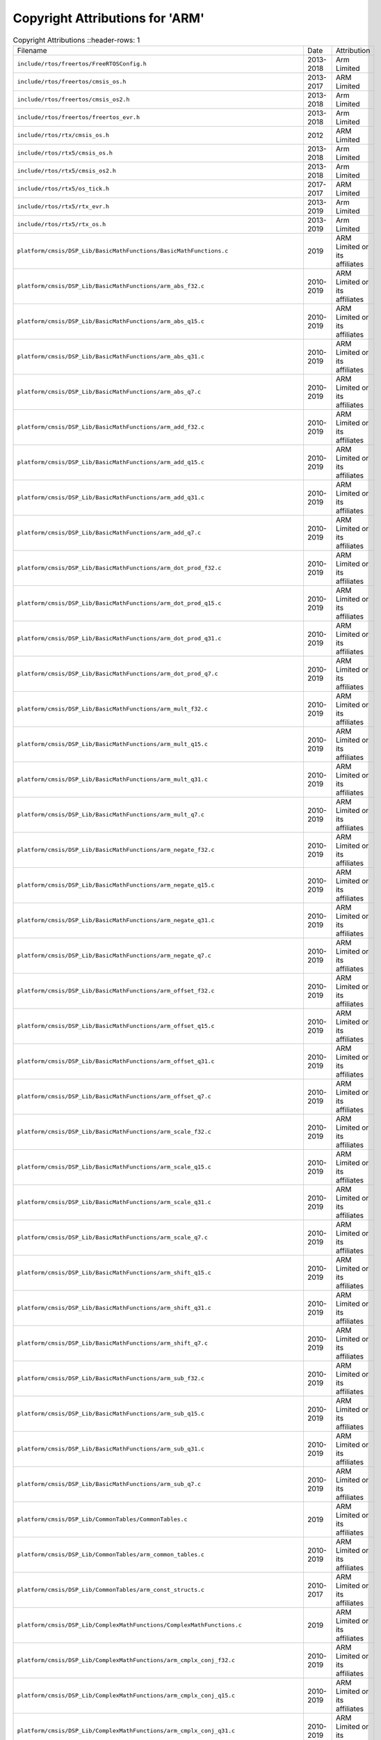 =================================
 Copyright Attributions for 'ARM'
=================================

.. list-table:: Copyright Attributions
   ::header-rows: 1

   * - Filename
     - Date
     - Attribution

   * - ``include/rtos/freertos/FreeRTOSConfig.h``
     - 2013-2018
     - Arm Limited

   * - ``include/rtos/freertos/cmsis_os.h``
     - 2013-2017
     - ARM Limited

   * - ``include/rtos/freertos/cmsis_os2.h``
     - 2013-2018
     - Arm Limited

   * - ``include/rtos/freertos/freertos_evr.h``
     - 2013-2018
     - Arm Limited

   * - ``include/rtos/rtx/cmsis_os.h``
     - 2012
     - ARM Limited

   * - ``include/rtos/rtx5/cmsis_os.h``
     - 2013-2018
     - Arm Limited

   * - ``include/rtos/rtx5/cmsis_os2.h``
     - 2013-2018
     - Arm Limited

   * - ``include/rtos/rtx5/os_tick.h``
     - 2017-2017
     - ARM Limited

   * - ``include/rtos/rtx5/rtx_evr.h``
     - 2013-2019
     - Arm Limited

   * - ``include/rtos/rtx5/rtx_os.h``
     - 2013-2019
     - Arm Limited

   * - ``platform/cmsis/DSP_Lib/BasicMathFunctions/BasicMathFunctions.c``
     - 2019
     - ARM Limited or its affiliates

   * - ``platform/cmsis/DSP_Lib/BasicMathFunctions/arm_abs_f32.c``
     - 2010-2019
     - ARM Limited or its affiliates

   * - ``platform/cmsis/DSP_Lib/BasicMathFunctions/arm_abs_q15.c``
     - 2010-2019
     - ARM Limited or its affiliates

   * - ``platform/cmsis/DSP_Lib/BasicMathFunctions/arm_abs_q31.c``
     - 2010-2019
     - ARM Limited or its affiliates

   * - ``platform/cmsis/DSP_Lib/BasicMathFunctions/arm_abs_q7.c``
     - 2010-2019
     - ARM Limited or its affiliates

   * - ``platform/cmsis/DSP_Lib/BasicMathFunctions/arm_add_f32.c``
     - 2010-2019
     - ARM Limited or its affiliates

   * - ``platform/cmsis/DSP_Lib/BasicMathFunctions/arm_add_q15.c``
     - 2010-2019
     - ARM Limited or its affiliates

   * - ``platform/cmsis/DSP_Lib/BasicMathFunctions/arm_add_q31.c``
     - 2010-2019
     - ARM Limited or its affiliates

   * - ``platform/cmsis/DSP_Lib/BasicMathFunctions/arm_add_q7.c``
     - 2010-2019
     - ARM Limited or its affiliates

   * - ``platform/cmsis/DSP_Lib/BasicMathFunctions/arm_dot_prod_f32.c``
     - 2010-2019
     - ARM Limited or its affiliates

   * - ``platform/cmsis/DSP_Lib/BasicMathFunctions/arm_dot_prod_q15.c``
     - 2010-2019
     - ARM Limited or its affiliates

   * - ``platform/cmsis/DSP_Lib/BasicMathFunctions/arm_dot_prod_q31.c``
     - 2010-2019
     - ARM Limited or its affiliates

   * - ``platform/cmsis/DSP_Lib/BasicMathFunctions/arm_dot_prod_q7.c``
     - 2010-2019
     - ARM Limited or its affiliates

   * - ``platform/cmsis/DSP_Lib/BasicMathFunctions/arm_mult_f32.c``
     - 2010-2019
     - ARM Limited or its affiliates

   * - ``platform/cmsis/DSP_Lib/BasicMathFunctions/arm_mult_q15.c``
     - 2010-2019
     - ARM Limited or its affiliates

   * - ``platform/cmsis/DSP_Lib/BasicMathFunctions/arm_mult_q31.c``
     - 2010-2019
     - ARM Limited or its affiliates

   * - ``platform/cmsis/DSP_Lib/BasicMathFunctions/arm_mult_q7.c``
     - 2010-2019
     - ARM Limited or its affiliates

   * - ``platform/cmsis/DSP_Lib/BasicMathFunctions/arm_negate_f32.c``
     - 2010-2019
     - ARM Limited or its affiliates

   * - ``platform/cmsis/DSP_Lib/BasicMathFunctions/arm_negate_q15.c``
     - 2010-2019
     - ARM Limited or its affiliates

   * - ``platform/cmsis/DSP_Lib/BasicMathFunctions/arm_negate_q31.c``
     - 2010-2019
     - ARM Limited or its affiliates

   * - ``platform/cmsis/DSP_Lib/BasicMathFunctions/arm_negate_q7.c``
     - 2010-2019
     - ARM Limited or its affiliates

   * - ``platform/cmsis/DSP_Lib/BasicMathFunctions/arm_offset_f32.c``
     - 2010-2019
     - ARM Limited or its affiliates

   * - ``platform/cmsis/DSP_Lib/BasicMathFunctions/arm_offset_q15.c``
     - 2010-2019
     - ARM Limited or its affiliates

   * - ``platform/cmsis/DSP_Lib/BasicMathFunctions/arm_offset_q31.c``
     - 2010-2019
     - ARM Limited or its affiliates

   * - ``platform/cmsis/DSP_Lib/BasicMathFunctions/arm_offset_q7.c``
     - 2010-2019
     - ARM Limited or its affiliates

   * - ``platform/cmsis/DSP_Lib/BasicMathFunctions/arm_scale_f32.c``
     - 2010-2019
     - ARM Limited or its affiliates

   * - ``platform/cmsis/DSP_Lib/BasicMathFunctions/arm_scale_q15.c``
     - 2010-2019
     - ARM Limited or its affiliates

   * - ``platform/cmsis/DSP_Lib/BasicMathFunctions/arm_scale_q31.c``
     - 2010-2019
     - ARM Limited or its affiliates

   * - ``platform/cmsis/DSP_Lib/BasicMathFunctions/arm_scale_q7.c``
     - 2010-2019
     - ARM Limited or its affiliates

   * - ``platform/cmsis/DSP_Lib/BasicMathFunctions/arm_shift_q15.c``
     - 2010-2019
     - ARM Limited or its affiliates

   * - ``platform/cmsis/DSP_Lib/BasicMathFunctions/arm_shift_q31.c``
     - 2010-2019
     - ARM Limited or its affiliates

   * - ``platform/cmsis/DSP_Lib/BasicMathFunctions/arm_shift_q7.c``
     - 2010-2019
     - ARM Limited or its affiliates

   * - ``platform/cmsis/DSP_Lib/BasicMathFunctions/arm_sub_f32.c``
     - 2010-2019
     - ARM Limited or its affiliates

   * - ``platform/cmsis/DSP_Lib/BasicMathFunctions/arm_sub_q15.c``
     - 2010-2019
     - ARM Limited or its affiliates

   * - ``platform/cmsis/DSP_Lib/BasicMathFunctions/arm_sub_q31.c``
     - 2010-2019
     - ARM Limited or its affiliates

   * - ``platform/cmsis/DSP_Lib/BasicMathFunctions/arm_sub_q7.c``
     - 2010-2019
     - ARM Limited or its affiliates

   * - ``platform/cmsis/DSP_Lib/CommonTables/CommonTables.c``
     - 2019
     - ARM Limited or its affiliates

   * - ``platform/cmsis/DSP_Lib/CommonTables/arm_common_tables.c``
     - 2010-2019
     - ARM Limited or its affiliates

   * - ``platform/cmsis/DSP_Lib/CommonTables/arm_const_structs.c``
     - 2010-2017
     - ARM Limited or its affiliates

   * - ``platform/cmsis/DSP_Lib/ComplexMathFunctions/ComplexMathFunctions.c``
     - 2019
     - ARM Limited or its affiliates

   * - ``platform/cmsis/DSP_Lib/ComplexMathFunctions/arm_cmplx_conj_f32.c``
     - 2010-2019
     - ARM Limited or its affiliates

   * - ``platform/cmsis/DSP_Lib/ComplexMathFunctions/arm_cmplx_conj_q15.c``
     - 2010-2019
     - ARM Limited or its affiliates

   * - ``platform/cmsis/DSP_Lib/ComplexMathFunctions/arm_cmplx_conj_q31.c``
     - 2010-2019
     - ARM Limited or its affiliates

   * - ``platform/cmsis/DSP_Lib/ComplexMathFunctions/arm_cmplx_dot_prod_f32.c``
     - 2010-2019
     - ARM Limited or its affiliates

   * - ``platform/cmsis/DSP_Lib/ComplexMathFunctions/arm_cmplx_dot_prod_q15.c``
     - 2010-2019
     - ARM Limited or its affiliates

   * - ``platform/cmsis/DSP_Lib/ComplexMathFunctions/arm_cmplx_dot_prod_q31.c``
     - 2010-2019
     - ARM Limited or its affiliates

   * - ``platform/cmsis/DSP_Lib/ComplexMathFunctions/arm_cmplx_mag_f32.c``
     - 2010-2019
     - ARM Limited or its affiliates

   * - ``platform/cmsis/DSP_Lib/ComplexMathFunctions/arm_cmplx_mag_q15.c``
     - 2010-2019
     - ARM Limited or its affiliates

   * - ``platform/cmsis/DSP_Lib/ComplexMathFunctions/arm_cmplx_mag_q31.c``
     - 2010-2019
     - ARM Limited or its affiliates

   * - ``platform/cmsis/DSP_Lib/ComplexMathFunctions/arm_cmplx_mag_squared_f32.c``
     - 2010-2019
     - ARM Limited or its affiliates

   * - ``platform/cmsis/DSP_Lib/ComplexMathFunctions/arm_cmplx_mag_squared_q15.c``
     - 2010-2019
     - ARM Limited or its affiliates

   * - ``platform/cmsis/DSP_Lib/ComplexMathFunctions/arm_cmplx_mag_squared_q31.c``
     - 2010-2019
     - ARM Limited or its affiliates

   * - ``platform/cmsis/DSP_Lib/ComplexMathFunctions/arm_cmplx_mult_cmplx_f32.c``
     - 2010-2019
     - ARM Limited or its affiliates

   * - ``platform/cmsis/DSP_Lib/ComplexMathFunctions/arm_cmplx_mult_cmplx_q15.c``
     - 2010-2019
     - ARM Limited or its affiliates

   * - ``platform/cmsis/DSP_Lib/ComplexMathFunctions/arm_cmplx_mult_cmplx_q31.c``
     - 2010-2019
     - ARM Limited or its affiliates

   * - ``platform/cmsis/DSP_Lib/ComplexMathFunctions/arm_cmplx_mult_real_f32.c``
     - 2010-2019
     - ARM Limited or its affiliates

   * - ``platform/cmsis/DSP_Lib/ComplexMathFunctions/arm_cmplx_mult_real_q15.c``
     - 2010-2019
     - ARM Limited or its affiliates

   * - ``platform/cmsis/DSP_Lib/ComplexMathFunctions/arm_cmplx_mult_real_q31.c``
     - 2010-2019
     - ARM Limited or its affiliates

   * - ``platform/cmsis/DSP_Lib/ControllerFunctions/ControllerFunctions.c``
     - 2019
     - ARM Limited or its affiliates

   * - ``platform/cmsis/DSP_Lib/ControllerFunctions/arm_pid_init_f32.c``
     - 2010-2019
     - ARM Limited or its affiliates

   * - ``platform/cmsis/DSP_Lib/ControllerFunctions/arm_pid_init_q15.c``
     - 2010-2019
     - ARM Limited or its affiliates

   * - ``platform/cmsis/DSP_Lib/ControllerFunctions/arm_pid_init_q31.c``
     - 2010-2019
     - ARM Limited or its affiliates

   * - ``platform/cmsis/DSP_Lib/ControllerFunctions/arm_pid_reset_f32.c``
     - 2010-2019
     - ARM Limited or its affiliates

   * - ``platform/cmsis/DSP_Lib/ControllerFunctions/arm_pid_reset_q15.c``
     - 2010-2019
     - ARM Limited or its affiliates

   * - ``platform/cmsis/DSP_Lib/ControllerFunctions/arm_pid_reset_q31.c``
     - 2010-2019
     - ARM Limited or its affiliates

   * - ``platform/cmsis/DSP_Lib/ControllerFunctions/arm_sin_cos_f32.c``
     - 2010-2019
     - ARM Limited or its affiliates

   * - ``platform/cmsis/DSP_Lib/ControllerFunctions/arm_sin_cos_q31.c``
     - 2010-2019
     - ARM Limited or its affiliates

   * - ``platform/cmsis/DSP_Lib/FastMathFunctions/FastMathFunctions.c``
     - 2019
     - ARM Limited or its affiliates

   * - ``platform/cmsis/DSP_Lib/FastMathFunctions/arm_cos_f32.c``
     - 2010-2019
     - ARM Limited or its affiliates

   * - ``platform/cmsis/DSP_Lib/FastMathFunctions/arm_cos_q15.c``
     - 2010-2019
     - ARM Limited or its affiliates

   * - ``platform/cmsis/DSP_Lib/FastMathFunctions/arm_cos_q31.c``
     - 2010-2019
     - ARM Limited or its affiliates

   * - ``platform/cmsis/DSP_Lib/FastMathFunctions/arm_sin_f32.c``
     - 2010-2019
     - ARM Limited or its affiliates

   * - ``platform/cmsis/DSP_Lib/FastMathFunctions/arm_sin_q15.c``
     - 2010-2019
     - ARM Limited or its affiliates

   * - ``platform/cmsis/DSP_Lib/FastMathFunctions/arm_sin_q31.c``
     - 2010-2019
     - ARM Limited or its affiliates

   * - ``platform/cmsis/DSP_Lib/FastMathFunctions/arm_sqrt_q15.c``
     - 2010-2019
     - ARM Limited or its affiliates

   * - ``platform/cmsis/DSP_Lib/FastMathFunctions/arm_sqrt_q31.c``
     - 2010-2019
     - ARM Limited or its affiliates

   * - ``platform/cmsis/DSP_Lib/FilteringFunctions/FilteringFunctions.c``
     - 2019
     - ARM Limited or its affiliates

   * - ``platform/cmsis/DSP_Lib/FilteringFunctions/arm_biquad_cascade_df1_32x64_init_q31.c``
     - 2010-2019
     - ARM Limited or its affiliates

   * - ``platform/cmsis/DSP_Lib/FilteringFunctions/arm_biquad_cascade_df1_32x64_q31.c``
     - 2010-2019
     - ARM Limited or its affiliates

   * - ``platform/cmsis/DSP_Lib/FilteringFunctions/arm_biquad_cascade_df1_f32.c``
     - 2010-2019
     - ARM Limited or its affiliates

   * - ``platform/cmsis/DSP_Lib/FilteringFunctions/arm_biquad_cascade_df1_fast_q15.c``
     - 2010-2019
     - ARM Limited or its affiliates

   * - ``platform/cmsis/DSP_Lib/FilteringFunctions/arm_biquad_cascade_df1_fast_q31.c``
     - 2010-2019
     - ARM Limited or its affiliates

   * - ``platform/cmsis/DSP_Lib/FilteringFunctions/arm_biquad_cascade_df1_init_f32.c``
     - 2010-2019
     - ARM Limited or its affiliates

   * - ``platform/cmsis/DSP_Lib/FilteringFunctions/arm_biquad_cascade_df1_init_q15.c``
     - 2010-2019
     - ARM Limited or its affiliates

   * - ``platform/cmsis/DSP_Lib/FilteringFunctions/arm_biquad_cascade_df1_init_q31.c``
     - 2010-2019
     - ARM Limited or its affiliates

   * - ``platform/cmsis/DSP_Lib/FilteringFunctions/arm_biquad_cascade_df1_q15.c``
     - 2010-2019
     - ARM Limited or its affiliates

   * - ``platform/cmsis/DSP_Lib/FilteringFunctions/arm_biquad_cascade_df1_q31.c``
     - 2010-2019
     - ARM Limited or its affiliates

   * - ``platform/cmsis/DSP_Lib/FilteringFunctions/arm_biquad_cascade_df2T_f32.c``
     - 2010-2019
     - ARM Limited or its affiliates

   * - ``platform/cmsis/DSP_Lib/FilteringFunctions/arm_biquad_cascade_df2T_f64.c``
     - 2010-2019
     - ARM Limited or its affiliates

   * - ``platform/cmsis/DSP_Lib/FilteringFunctions/arm_biquad_cascade_df2T_init_f32.c``
     - 2010-2019
     - ARM Limited or its affiliates

   * - ``platform/cmsis/DSP_Lib/FilteringFunctions/arm_biquad_cascade_df2T_init_f64.c``
     - 2010-2019
     - ARM Limited or its affiliates

   * - ``platform/cmsis/DSP_Lib/FilteringFunctions/arm_biquad_cascade_stereo_df2T_f32.c``
     - 2010-2019
     - ARM Limited or its affiliates

   * - ``platform/cmsis/DSP_Lib/FilteringFunctions/arm_biquad_cascade_stereo_df2T_init_f32.c``
     - 2010-2019
     - ARM Limited or its affiliates

   * - ``platform/cmsis/DSP_Lib/FilteringFunctions/arm_conv_f32.c``
     - 2010-2019
     - ARM Limited or its affiliates

   * - ``platform/cmsis/DSP_Lib/FilteringFunctions/arm_conv_fast_opt_q15.c``
     - 2010-2019
     - ARM Limited or its affiliates

   * - ``platform/cmsis/DSP_Lib/FilteringFunctions/arm_conv_fast_q15.c``
     - 2010-2019
     - ARM Limited or its affiliates

   * - ``platform/cmsis/DSP_Lib/FilteringFunctions/arm_conv_fast_q31.c``
     - 2010-2019
     - ARM Limited or its affiliates

   * - ``platform/cmsis/DSP_Lib/FilteringFunctions/arm_conv_opt_q15.c``
     - 2010-2019
     - ARM Limited or its affiliates

   * - ``platform/cmsis/DSP_Lib/FilteringFunctions/arm_conv_opt_q7.c``
     - 2010-2019
     - ARM Limited or its affiliates

   * - ``platform/cmsis/DSP_Lib/FilteringFunctions/arm_conv_partial_f32.c``
     - 2010-2019
     - ARM Limited or its affiliates

   * - ``platform/cmsis/DSP_Lib/FilteringFunctions/arm_conv_partial_fast_opt_q15.c``
     - 2010-2019
     - ARM Limited or its affiliates

   * - ``platform/cmsis/DSP_Lib/FilteringFunctions/arm_conv_partial_fast_q15.c``
     - 2010-2019
     - ARM Limited or its affiliates

   * - ``platform/cmsis/DSP_Lib/FilteringFunctions/arm_conv_partial_fast_q31.c``
     - 2010-2019
     - ARM Limited or its affiliates

   * - ``platform/cmsis/DSP_Lib/FilteringFunctions/arm_conv_partial_opt_q15.c``
     - 2010-2019
     - ARM Limited or its affiliates

   * - ``platform/cmsis/DSP_Lib/FilteringFunctions/arm_conv_partial_opt_q7.c``
     - 2010-2019
     - ARM Limited or its affiliates

   * - ``platform/cmsis/DSP_Lib/FilteringFunctions/arm_conv_partial_q15.c``
     - 2010-2019
     - ARM Limited or its affiliates

   * - ``platform/cmsis/DSP_Lib/FilteringFunctions/arm_conv_partial_q31.c``
     - 2010-2019
     - ARM Limited or its affiliates

   * - ``platform/cmsis/DSP_Lib/FilteringFunctions/arm_conv_partial_q7.c``
     - 2010-2019
     - ARM Limited or its affiliates

   * - ``platform/cmsis/DSP_Lib/FilteringFunctions/arm_conv_q15.c``
     - 2010-2019
     - ARM Limited or its affiliates

   * - ``platform/cmsis/DSP_Lib/FilteringFunctions/arm_conv_q31.c``
     - 2010-2019
     - ARM Limited or its affiliates

   * - ``platform/cmsis/DSP_Lib/FilteringFunctions/arm_conv_q7.c``
     - 2010-2019
     - ARM Limited or its affiliates

   * - ``platform/cmsis/DSP_Lib/FilteringFunctions/arm_correlate_f32.c``
     - 2010-2019
     - ARM Limited or its affiliates

   * - ``platform/cmsis/DSP_Lib/FilteringFunctions/arm_correlate_fast_opt_q15.c``
     - 2010-2019
     - ARM Limited or its affiliates

   * - ``platform/cmsis/DSP_Lib/FilteringFunctions/arm_correlate_fast_q15.c``
     - 2010-2019
     - ARM Limited or its affiliates

   * - ``platform/cmsis/DSP_Lib/FilteringFunctions/arm_correlate_fast_q31.c``
     - 2010-2019
     - ARM Limited or its affiliates

   * - ``platform/cmsis/DSP_Lib/FilteringFunctions/arm_correlate_opt_q15.c``
     - 2010-2019
     - ARM Limited or its affiliates

   * - ``platform/cmsis/DSP_Lib/FilteringFunctions/arm_correlate_opt_q7.c``
     - 2010-2019
     - ARM Limited or its affiliates

   * - ``platform/cmsis/DSP_Lib/FilteringFunctions/arm_correlate_q15.c``
     - 2010-2019
     - ARM Limited or its affiliates

   * - ``platform/cmsis/DSP_Lib/FilteringFunctions/arm_correlate_q31.c``
     - 2010-2019
     - ARM Limited or its affiliates

   * - ``platform/cmsis/DSP_Lib/FilteringFunctions/arm_correlate_q7.c``
     - 2010-2019
     - ARM Limited or its affiliates

   * - ``platform/cmsis/DSP_Lib/FilteringFunctions/arm_fir_decimate_f32.c``
     - 2010-2019
     - ARM Limited or its affiliates

   * - ``platform/cmsis/DSP_Lib/FilteringFunctions/arm_fir_decimate_fast_q15.c``
     - 2010-2019
     - ARM Limited or its affiliates

   * - ``platform/cmsis/DSP_Lib/FilteringFunctions/arm_fir_decimate_fast_q31.c``
     - 2010-2019
     - ARM Limited or its affiliates

   * - ``platform/cmsis/DSP_Lib/FilteringFunctions/arm_fir_decimate_init_f32.c``
     - 2010-2019
     - ARM Limited or its affiliates

   * - ``platform/cmsis/DSP_Lib/FilteringFunctions/arm_fir_decimate_init_q15.c``
     - 2010-2019
     - ARM Limited or its affiliates

   * - ``platform/cmsis/DSP_Lib/FilteringFunctions/arm_fir_decimate_init_q31.c``
     - 2010-2019
     - ARM Limited or its affiliates

   * - ``platform/cmsis/DSP_Lib/FilteringFunctions/arm_fir_decimate_q15.c``
     - 2010-2019
     - ARM Limited or its affiliates

   * - ``platform/cmsis/DSP_Lib/FilteringFunctions/arm_fir_decimate_q31.c``
     - 2010-2019
     - ARM Limited or its affiliates

   * - ``platform/cmsis/DSP_Lib/FilteringFunctions/arm_fir_f32.c``
     - 2010-2019
     - ARM Limited or its affiliates

   * - ``platform/cmsis/DSP_Lib/FilteringFunctions/arm_fir_fast_q15.c``
     - 2010-2019
     - ARM Limited or its affiliates

   * - ``platform/cmsis/DSP_Lib/FilteringFunctions/arm_fir_fast_q31.c``
     - 2010-2019
     - ARM Limited or its affiliates

   * - ``platform/cmsis/DSP_Lib/FilteringFunctions/arm_fir_init_f32.c``
     - 2010-2019
     - ARM Limited or its affiliates

   * - ``platform/cmsis/DSP_Lib/FilteringFunctions/arm_fir_init_q15.c``
     - 2010-2019
     - ARM Limited or its affiliates

   * - ``platform/cmsis/DSP_Lib/FilteringFunctions/arm_fir_init_q31.c``
     - 2010-2019
     - ARM Limited or its affiliates

   * - ``platform/cmsis/DSP_Lib/FilteringFunctions/arm_fir_init_q7.c``
     - 2010-2019
     - ARM Limited or its affiliates

   * - ``platform/cmsis/DSP_Lib/FilteringFunctions/arm_fir_interpolate_f32.c``
     - 2010-2019
     - ARM Limited or its affiliates

   * - ``platform/cmsis/DSP_Lib/FilteringFunctions/arm_fir_interpolate_init_f32.c``
     - 2010-2019
     - ARM Limited or its affiliates

   * - ``platform/cmsis/DSP_Lib/FilteringFunctions/arm_fir_interpolate_init_q15.c``
     - 2010-2019
     - ARM Limited or its affiliates

   * - ``platform/cmsis/DSP_Lib/FilteringFunctions/arm_fir_interpolate_init_q31.c``
     - 2010-2019
     - ARM Limited or its affiliates

   * - ``platform/cmsis/DSP_Lib/FilteringFunctions/arm_fir_interpolate_q15.c``
     - 2010-2019
     - ARM Limited or its affiliates

   * - ``platform/cmsis/DSP_Lib/FilteringFunctions/arm_fir_interpolate_q31.c``
     - 2010-2019
     - ARM Limited or its affiliates

   * - ``platform/cmsis/DSP_Lib/FilteringFunctions/arm_fir_lattice_f32.c``
     - 2010-2019
     - ARM Limited or its affiliates

   * - ``platform/cmsis/DSP_Lib/FilteringFunctions/arm_fir_lattice_init_f32.c``
     - 2010-2019
     - ARM Limited or its affiliates

   * - ``platform/cmsis/DSP_Lib/FilteringFunctions/arm_fir_lattice_init_q15.c``
     - 2010-2019
     - ARM Limited or its affiliates

   * - ``platform/cmsis/DSP_Lib/FilteringFunctions/arm_fir_lattice_init_q31.c``
     - 2010-2019
     - ARM Limited or its affiliates

   * - ``platform/cmsis/DSP_Lib/FilteringFunctions/arm_fir_lattice_q15.c``
     - 2010-2019
     - ARM Limited or its affiliates

   * - ``platform/cmsis/DSP_Lib/FilteringFunctions/arm_fir_lattice_q31.c``
     - 2010-2019
     - ARM Limited or its affiliates

   * - ``platform/cmsis/DSP_Lib/FilteringFunctions/arm_fir_q15.c``
     - 2010-2019
     - ARM Limited or its affiliates

   * - ``platform/cmsis/DSP_Lib/FilteringFunctions/arm_fir_q31.c``
     - 2010-2019
     - ARM Limited or its affiliates

   * - ``platform/cmsis/DSP_Lib/FilteringFunctions/arm_fir_q7.c``
     - 2010-2019
     - ARM Limited or its affiliates

   * - ``platform/cmsis/DSP_Lib/FilteringFunctions/arm_fir_sparse_f32.c``
     - 2010-2019
     - ARM Limited or its affiliates

   * - ``platform/cmsis/DSP_Lib/FilteringFunctions/arm_fir_sparse_init_f32.c``
     - 2010-2019
     - ARM Limited or its affiliates

   * - ``platform/cmsis/DSP_Lib/FilteringFunctions/arm_fir_sparse_init_q15.c``
     - 2010-2019
     - ARM Limited or its affiliates

   * - ``platform/cmsis/DSP_Lib/FilteringFunctions/arm_fir_sparse_init_q31.c``
     - 2010-2019
     - ARM Limited or its affiliates

   * - ``platform/cmsis/DSP_Lib/FilteringFunctions/arm_fir_sparse_init_q7.c``
     - 2010-2019
     - ARM Limited or its affiliates

   * - ``platform/cmsis/DSP_Lib/FilteringFunctions/arm_fir_sparse_q15.c``
     - 2010-2019
     - ARM Limited or its affiliates

   * - ``platform/cmsis/DSP_Lib/FilteringFunctions/arm_fir_sparse_q31.c``
     - 2010-2019
     - ARM Limited or its affiliates

   * - ``platform/cmsis/DSP_Lib/FilteringFunctions/arm_fir_sparse_q7.c``
     - 2010-2019
     - ARM Limited or its affiliates

   * - ``platform/cmsis/DSP_Lib/FilteringFunctions/arm_iir_lattice_f32.c``
     - 2010-2019
     - ARM Limited or its affiliates

   * - ``platform/cmsis/DSP_Lib/FilteringFunctions/arm_iir_lattice_init_f32.c``
     - 2010-2019
     - ARM Limited or its affiliates

   * - ``platform/cmsis/DSP_Lib/FilteringFunctions/arm_iir_lattice_init_q15.c``
     - 2010-2019
     - ARM Limited or its affiliates

   * - ``platform/cmsis/DSP_Lib/FilteringFunctions/arm_iir_lattice_init_q31.c``
     - 2010-2019
     - ARM Limited or its affiliates

   * - ``platform/cmsis/DSP_Lib/FilteringFunctions/arm_iir_lattice_q15.c``
     - 2010-2019
     - ARM Limited or its affiliates

   * - ``platform/cmsis/DSP_Lib/FilteringFunctions/arm_iir_lattice_q31.c``
     - 2010-2019
     - ARM Limited or its affiliates

   * - ``platform/cmsis/DSP_Lib/FilteringFunctions/arm_lms_f32.c``
     - 2010-2019
     - ARM Limited or its affiliates

   * - ``platform/cmsis/DSP_Lib/FilteringFunctions/arm_lms_init_f32.c``
     - 2010-2019
     - ARM Limited or its affiliates

   * - ``platform/cmsis/DSP_Lib/FilteringFunctions/arm_lms_init_q15.c``
     - 2010-2019
     - ARM Limited or its affiliates

   * - ``platform/cmsis/DSP_Lib/FilteringFunctions/arm_lms_init_q31.c``
     - 2010-2019
     - ARM Limited or its affiliates

   * - ``platform/cmsis/DSP_Lib/FilteringFunctions/arm_lms_norm_f32.c``
     - 2010-2019
     - ARM Limited or its affiliates

   * - ``platform/cmsis/DSP_Lib/FilteringFunctions/arm_lms_norm_init_f32.c``
     - 2010-2019
     - ARM Limited or its affiliates

   * - ``platform/cmsis/DSP_Lib/FilteringFunctions/arm_lms_norm_init_q15.c``
     - 2010-2019
     - ARM Limited or its affiliates

   * - ``platform/cmsis/DSP_Lib/FilteringFunctions/arm_lms_norm_init_q31.c``
     - 2010-2019
     - ARM Limited or its affiliates

   * - ``platform/cmsis/DSP_Lib/FilteringFunctions/arm_lms_norm_q15.c``
     - 2010-2019
     - ARM Limited or its affiliates

   * - ``platform/cmsis/DSP_Lib/FilteringFunctions/arm_lms_norm_q31.c``
     - 2010-2019
     - ARM Limited or its affiliates

   * - ``platform/cmsis/DSP_Lib/FilteringFunctions/arm_lms_q15.c``
     - 2010-2019
     - ARM Limited or its affiliates

   * - ``platform/cmsis/DSP_Lib/FilteringFunctions/arm_lms_q31.c``
     - 2010-2019
     - ARM Limited or its affiliates

   * - ``platform/cmsis/DSP_Lib/MatrixFunctions/MatrixFunctions.c``
     - 2019
     - ARM Limited or its affiliates

   * - ``platform/cmsis/DSP_Lib/MatrixFunctions/arm_mat_add_f32.c``
     - 2010-2019
     - ARM Limited or its affiliates

   * - ``platform/cmsis/DSP_Lib/MatrixFunctions/arm_mat_add_q15.c``
     - 2010-2019
     - ARM Limited or its affiliates

   * - ``platform/cmsis/DSP_Lib/MatrixFunctions/arm_mat_add_q31.c``
     - 2010-2019
     - ARM Limited or its affiliates

   * - ``platform/cmsis/DSP_Lib/MatrixFunctions/arm_mat_cmplx_mult_f32.c``
     - 2010-2019
     - ARM Limited or its affiliates

   * - ``platform/cmsis/DSP_Lib/MatrixFunctions/arm_mat_cmplx_mult_q15.c``
     - 2010-2019
     - ARM Limited or its affiliates

   * - ``platform/cmsis/DSP_Lib/MatrixFunctions/arm_mat_cmplx_mult_q31.c``
     - 2010-2019
     - ARM Limited or its affiliates

   * - ``platform/cmsis/DSP_Lib/MatrixFunctions/arm_mat_init_f32.c``
     - 2010-2019
     - ARM Limited or its affiliates

   * - ``platform/cmsis/DSP_Lib/MatrixFunctions/arm_mat_init_q15.c``
     - 2010-2019
     - ARM Limited or its affiliates

   * - ``platform/cmsis/DSP_Lib/MatrixFunctions/arm_mat_init_q31.c``
     - 2010-2019
     - ARM Limited or its affiliates

   * - ``platform/cmsis/DSP_Lib/MatrixFunctions/arm_mat_inverse_f32.c``
     - 2010-2019
     - ARM Limited or its affiliates

   * - ``platform/cmsis/DSP_Lib/MatrixFunctions/arm_mat_inverse_f64.c``
     - 2010-2019
     - ARM Limited or its affiliates

   * - ``platform/cmsis/DSP_Lib/MatrixFunctions/arm_mat_mult_f32.c``
     - 2010-2019
     - ARM Limited or its affiliates

   * - ``platform/cmsis/DSP_Lib/MatrixFunctions/arm_mat_mult_fast_q15.c``
     - 2010-2019
     - ARM Limited or its affiliates

   * - ``platform/cmsis/DSP_Lib/MatrixFunctions/arm_mat_mult_fast_q31.c``
     - 2010-2019
     - ARM Limited or its affiliates

   * - ``platform/cmsis/DSP_Lib/MatrixFunctions/arm_mat_mult_q15.c``
     - 2010-2019
     - ARM Limited or its affiliates

   * - ``platform/cmsis/DSP_Lib/MatrixFunctions/arm_mat_mult_q31.c``
     - 2010-2019
     - ARM Limited or its affiliates

   * - ``platform/cmsis/DSP_Lib/MatrixFunctions/arm_mat_scale_f32.c``
     - 2010-2019
     - ARM Limited or its affiliates

   * - ``platform/cmsis/DSP_Lib/MatrixFunctions/arm_mat_scale_q15.c``
     - 2010-2019
     - ARM Limited or its affiliates

   * - ``platform/cmsis/DSP_Lib/MatrixFunctions/arm_mat_scale_q31.c``
     - 2010-2019
     - ARM Limited or its affiliates

   * - ``platform/cmsis/DSP_Lib/MatrixFunctions/arm_mat_sub_f32.c``
     - 2010-2019
     - ARM Limited or its affiliates

   * - ``platform/cmsis/DSP_Lib/MatrixFunctions/arm_mat_sub_q15.c``
     - 2010-2019
     - ARM Limited or its affiliates

   * - ``platform/cmsis/DSP_Lib/MatrixFunctions/arm_mat_sub_q31.c``
     - 2010-2019
     - ARM Limited or its affiliates

   * - ``platform/cmsis/DSP_Lib/MatrixFunctions/arm_mat_trans_f32.c``
     - 2010-2019
     - ARM Limited or its affiliates

   * - ``platform/cmsis/DSP_Lib/MatrixFunctions/arm_mat_trans_q15.c``
     - 2010-2019
     - ARM Limited or its affiliates

   * - ``platform/cmsis/DSP_Lib/MatrixFunctions/arm_mat_trans_q31.c``
     - 2010-2019
     - ARM Limited or its affiliates

   * - ``platform/cmsis/DSP_Lib/StatisticsFunctions/StatisticsFunctions.c``
     - 2019
     - ARM Limited or its affiliates

   * - ``platform/cmsis/DSP_Lib/StatisticsFunctions/arm_max_f32.c``
     - 2010-2019
     - ARM Limited or its affiliates

   * - ``platform/cmsis/DSP_Lib/StatisticsFunctions/arm_max_q15.c``
     - 2010-2019
     - ARM Limited or its affiliates

   * - ``platform/cmsis/DSP_Lib/StatisticsFunctions/arm_max_q31.c``
     - 2010-2019
     - ARM Limited or its affiliates

   * - ``platform/cmsis/DSP_Lib/StatisticsFunctions/arm_max_q7.c``
     - 2010-2019
     - ARM Limited or its affiliates

   * - ``platform/cmsis/DSP_Lib/StatisticsFunctions/arm_mean_f32.c``
     - 2010-2019
     - ARM Limited or its affiliates

   * - ``platform/cmsis/DSP_Lib/StatisticsFunctions/arm_mean_q15.c``
     - 2010-2019
     - ARM Limited or its affiliates

   * - ``platform/cmsis/DSP_Lib/StatisticsFunctions/arm_mean_q31.c``
     - 2010-2019
     - ARM Limited or its affiliates

   * - ``platform/cmsis/DSP_Lib/StatisticsFunctions/arm_mean_q7.c``
     - 2010-2019
     - ARM Limited or its affiliates

   * - ``platform/cmsis/DSP_Lib/StatisticsFunctions/arm_min_f32.c``
     - 2010-2019
     - ARM Limited or its affiliates

   * - ``platform/cmsis/DSP_Lib/StatisticsFunctions/arm_min_q15.c``
     - 2010-2019
     - ARM Limited or its affiliates

   * - ``platform/cmsis/DSP_Lib/StatisticsFunctions/arm_min_q31.c``
     - 2010-2019
     - ARM Limited or its affiliates

   * - ``platform/cmsis/DSP_Lib/StatisticsFunctions/arm_min_q7.c``
     - 2010-2019
     - ARM Limited or its affiliates

   * - ``platform/cmsis/DSP_Lib/StatisticsFunctions/arm_power_f32.c``
     - 2010-2019
     - ARM Limited or its affiliates

   * - ``platform/cmsis/DSP_Lib/StatisticsFunctions/arm_power_q15.c``
     - 2010-2019
     - ARM Limited or its affiliates

   * - ``platform/cmsis/DSP_Lib/StatisticsFunctions/arm_power_q31.c``
     - 2010-2019
     - ARM Limited or its affiliates

   * - ``platform/cmsis/DSP_Lib/StatisticsFunctions/arm_power_q7.c``
     - 2010-2019
     - ARM Limited or its affiliates

   * - ``platform/cmsis/DSP_Lib/StatisticsFunctions/arm_rms_f32.c``
     - 2010-2019
     - ARM Limited or its affiliates

   * - ``platform/cmsis/DSP_Lib/StatisticsFunctions/arm_rms_q15.c``
     - 2010-2019
     - ARM Limited or its affiliates

   * - ``platform/cmsis/DSP_Lib/StatisticsFunctions/arm_rms_q31.c``
     - 2010-2019
     - ARM Limited or its affiliates

   * - ``platform/cmsis/DSP_Lib/StatisticsFunctions/arm_std_f32.c``
     - 2010-2019
     - ARM Limited or its affiliates

   * - ``platform/cmsis/DSP_Lib/StatisticsFunctions/arm_std_q15.c``
     - 2010-2019
     - ARM Limited or its affiliates

   * - ``platform/cmsis/DSP_Lib/StatisticsFunctions/arm_std_q31.c``
     - 2010-2019
     - ARM Limited or its affiliates

   * - ``platform/cmsis/DSP_Lib/StatisticsFunctions/arm_var_f32.c``
     - 2010-2019
     - ARM Limited or its affiliates

   * - ``platform/cmsis/DSP_Lib/StatisticsFunctions/arm_var_q15.c``
     - 2010-2019
     - ARM Limited or its affiliates

   * - ``platform/cmsis/DSP_Lib/StatisticsFunctions/arm_var_q31.c``
     - 2010-2019
     - ARM Limited or its affiliates

   * - ``platform/cmsis/DSP_Lib/SupportFunctions/SupportFunctions.c``
     - 2019
     - ARM Limited or its affiliates

   * - ``platform/cmsis/DSP_Lib/SupportFunctions/arm_copy_f32.c``
     - 2010-2019
     - ARM Limited or its affiliates

   * - ``platform/cmsis/DSP_Lib/SupportFunctions/arm_copy_q15.c``
     - 2010-2019
     - ARM Limited or its affiliates

   * - ``platform/cmsis/DSP_Lib/SupportFunctions/arm_copy_q31.c``
     - 2010-2019
     - ARM Limited or its affiliates

   * - ``platform/cmsis/DSP_Lib/SupportFunctions/arm_copy_q7.c``
     - 2010-2019
     - ARM Limited or its affiliates

   * - ``platform/cmsis/DSP_Lib/SupportFunctions/arm_fill_f32.c``
     - 2010-2019
     - ARM Limited or its affiliates

   * - ``platform/cmsis/DSP_Lib/SupportFunctions/arm_fill_q15.c``
     - 2010-2019
     - ARM Limited or its affiliates

   * - ``platform/cmsis/DSP_Lib/SupportFunctions/arm_fill_q31.c``
     - 2010-2019
     - ARM Limited or its affiliates

   * - ``platform/cmsis/DSP_Lib/SupportFunctions/arm_fill_q7.c``
     - 2010-2019
     - ARM Limited or its affiliates

   * - ``platform/cmsis/DSP_Lib/SupportFunctions/arm_float_to_q15.c``
     - 2010-2019
     - ARM Limited or its affiliates

   * - ``platform/cmsis/DSP_Lib/SupportFunctions/arm_float_to_q31.c``
     - 2010-2019
     - ARM Limited or its affiliates

   * - ``platform/cmsis/DSP_Lib/SupportFunctions/arm_float_to_q7.c``
     - 2010-2019
     - ARM Limited or its affiliates

   * - ``platform/cmsis/DSP_Lib/SupportFunctions/arm_q15_to_float.c``
     - 2010-2019
     - ARM Limited or its affiliates

   * - ``platform/cmsis/DSP_Lib/SupportFunctions/arm_q15_to_q31.c``
     - 2010-2019
     - ARM Limited or its affiliates

   * - ``platform/cmsis/DSP_Lib/SupportFunctions/arm_q15_to_q7.c``
     - 2010-2019
     - ARM Limited or its affiliates

   * - ``platform/cmsis/DSP_Lib/SupportFunctions/arm_q31_to_float.c``
     - 2010-2019
     - ARM Limited or its affiliates

   * - ``platform/cmsis/DSP_Lib/SupportFunctions/arm_q31_to_q15.c``
     - 2010-2019
     - ARM Limited or its affiliates

   * - ``platform/cmsis/DSP_Lib/SupportFunctions/arm_q31_to_q7.c``
     - 2010-2019
     - ARM Limited or its affiliates

   * - ``platform/cmsis/DSP_Lib/SupportFunctions/arm_q7_to_float.c``
     - 2010-2019
     - ARM Limited or its affiliates

   * - ``platform/cmsis/DSP_Lib/SupportFunctions/arm_q7_to_q15.c``
     - 2010-2019
     - ARM Limited or its affiliates

   * - ``platform/cmsis/DSP_Lib/SupportFunctions/arm_q7_to_q31.c``
     - 2010-2019
     - ARM Limited or its affiliates

   * - ``platform/cmsis/DSP_Lib/TransformFunctions/TransformFunctions.c``
     - 2019
     - ARM Limited or its affiliates

   * - ``platform/cmsis/DSP_Lib/TransformFunctions/arm_bitreversal.c``
     - 2010-2019
     - ARM Limited or its affiliates

   * - ``platform/cmsis/DSP_Lib/TransformFunctions/arm_bitreversal2.S``
     - 2010-2019
     - ARM Limited or its affiliates

   * - ``platform/cmsis/DSP_Lib/TransformFunctions/arm_bitreversal2.c``
     - 2019
     - ARM Limited or its affiliates

   * - ``platform/cmsis/DSP_Lib/TransformFunctions/arm_cfft_f32.c``
     - 2010-2019
     - ARM Limited or its affiliates

   * - ``platform/cmsis/DSP_Lib/TransformFunctions/arm_cfft_q15.c``
     - 2010-2019
     - ARM Limited or its affiliates

   * - ``platform/cmsis/DSP_Lib/TransformFunctions/arm_cfft_q31.c``
     - 2010-2019
     - ARM Limited or its affiliates

   * - ``platform/cmsis/DSP_Lib/TransformFunctions/arm_cfft_radix2_f32.c``
     - 2010-2019
     - ARM Limited or its affiliates

   * - ``platform/cmsis/DSP_Lib/TransformFunctions/arm_cfft_radix2_init_f32.c``
     - 2010-2019
     - ARM Limited or its affiliates

   * - ``platform/cmsis/DSP_Lib/TransformFunctions/arm_cfft_radix2_init_q15.c``
     - 2010-2019
     - ARM Limited or its affiliates

   * - ``platform/cmsis/DSP_Lib/TransformFunctions/arm_cfft_radix2_init_q31.c``
     - 2010-2019
     - ARM Limited or its affiliates

   * - ``platform/cmsis/DSP_Lib/TransformFunctions/arm_cfft_radix2_q15.c``
     - 2010-2019
     - ARM Limited or its affiliates

   * - ``platform/cmsis/DSP_Lib/TransformFunctions/arm_cfft_radix2_q31.c``
     - 2010-2019
     - ARM Limited or its affiliates

   * - ``platform/cmsis/DSP_Lib/TransformFunctions/arm_cfft_radix4_f32.c``
     - 2010-2019
     - ARM Limited or its affiliates

   * - ``platform/cmsis/DSP_Lib/TransformFunctions/arm_cfft_radix4_init_f32.c``
     - 2010-2019
     - ARM Limited or its affiliates

   * - ``platform/cmsis/DSP_Lib/TransformFunctions/arm_cfft_radix4_init_q15.c``
     - 2010-2019
     - ARM Limited or its affiliates

   * - ``platform/cmsis/DSP_Lib/TransformFunctions/arm_cfft_radix4_init_q31.c``
     - 2010-2019
     - ARM Limited or its affiliates

   * - ``platform/cmsis/DSP_Lib/TransformFunctions/arm_cfft_radix4_q15.c``
     - 2010-2019
     - ARM Limited or its affiliates

   * - ``platform/cmsis/DSP_Lib/TransformFunctions/arm_cfft_radix4_q31.c``
     - 2010-2019
     - ARM Limited or its affiliates

   * - ``platform/cmsis/DSP_Lib/TransformFunctions/arm_cfft_radix8_f32.c``
     - 2010-2019
     - ARM Limited or its affiliates

   * - ``platform/cmsis/DSP_Lib/TransformFunctions/arm_dct4_f32.c``
     - 2010-2019
     - ARM Limited or its affiliates

   * - ``platform/cmsis/DSP_Lib/TransformFunctions/arm_dct4_init_f32.c``
     - 2010-2019
     - ARM Limited or its affiliates

   * - ``platform/cmsis/DSP_Lib/TransformFunctions/arm_dct4_init_q15.c``
     - 2010-2019
     - ARM Limited or its affiliates

   * - ``platform/cmsis/DSP_Lib/TransformFunctions/arm_dct4_init_q31.c``
     - 2010-2019
     - ARM Limited or its affiliates

   * - ``platform/cmsis/DSP_Lib/TransformFunctions/arm_dct4_q15.c``
     - 2010-2019
     - ARM Limited or its affiliates

   * - ``platform/cmsis/DSP_Lib/TransformFunctions/arm_dct4_q31.c``
     - 2010-2019
     - ARM Limited or its affiliates

   * - ``platform/cmsis/DSP_Lib/TransformFunctions/arm_rfft_f32.c``
     - 2010-2019
     - ARM Limited or its affiliates

   * - ``platform/cmsis/DSP_Lib/TransformFunctions/arm_rfft_fast_f32.c``
     - 2010-2019
     - ARM Limited or its affiliates

   * - ``platform/cmsis/DSP_Lib/TransformFunctions/arm_rfft_fast_init_f32.c``
     - 2010-2019
     - ARM Limited or its affiliates

   * - ``platform/cmsis/DSP_Lib/TransformFunctions/arm_rfft_init_f32.c``
     - 2010-2019
     - ARM Limited or its affiliates

   * - ``platform/cmsis/DSP_Lib/TransformFunctions/arm_rfft_init_q15.c``
     - 2010-2019
     - ARM Limited or its affiliates

   * - ``platform/cmsis/DSP_Lib/TransformFunctions/arm_rfft_init_q31.c``
     - 2010-2019
     - ARM Limited or its affiliates

   * - ``platform/cmsis/DSP_Lib/TransformFunctions/arm_rfft_q15.c``
     - 2010-2019
     - ARM Limited or its affiliates

   * - ``platform/cmsis/DSP_Lib/TransformFunctions/arm_rfft_q31.c``
     - 2010-2019
     - ARM Limited or its affiliates

   * - ``platform/cmsis/ca/irq_ctrl_gic.c``
     - 2017
     - ARM Limited

   * - ``platform/cmsis/ca/mmu_ARMCA.c``
     - 2009-2019
     - Arm Limited

   * - ``platform/cmsis/ca/startup_ARMCA.c``
     - 2009-2018
     - Arm Limited

   * - ``platform/cmsis/ca/system_ARMCA.c``
     - 2009-2019
     - Arm Limited

   * - ``platform/cmsis/cmsis_nvic.c``
     - 2011
     - ARM Limited

   * - ``platform/cmsis/inc/arm_common_tables.h``
     - 2010-2017
     - ARM Limited or its affiliates

   * - ``platform/cmsis/inc/arm_const_structs.h``
     - 2010-2017
     - ARM Limited or its affiliates

   * - ``platform/cmsis/inc/arm_math.h``
     - 2010-2019
     - Arm Limited or its affiliates

   * - ``platform/cmsis/inc/best1000.h``
     - 2011-2014
     - ARM LIMITED

   * - ``platform/cmsis/inc/best1400.h``
     - 2011-2014
     - ARM LIMITED

   * - ``platform/cmsis/inc/best2000.h``
     - 2011-2014
     - ARM LIMITED

   * - ``platform/cmsis/inc/best2001.h``
     - 2011-2014
     - ARM LIMITED

   * - ``platform/cmsis/inc/best2300.h``
     - 2011-2014
     - ARM LIMITED

   * - ``platform/cmsis/inc/best2300a.h``
     - 2011-2014
     - ARM LIMITED

   * - ``platform/cmsis/inc/best2300p.h``
     - 2011-2014
     - ARM LIMITED

   * - ``platform/cmsis/inc/best3001.h``
     - 2011-2014
     - ARM LIMITED

   * - ``platform/cmsis/inc/best3003.h``
     - 2009-2018
     - Arm Limited

   * - ``platform/cmsis/inc/ca/best2001_dsp.h``
     - 2009-2019
     - Arm Limited

   * - ``platform/cmsis/inc/ca/cmsis_armcc_ca.h``
     - 2009-2019
     - Arm Limited

   * - ``platform/cmsis/inc/ca/cmsis_armclang_ca.h``
     - 2009-2019
     - Arm Limited

   * - ``platform/cmsis/inc/ca/cmsis_compiler_ca.h``
     - 2009-2018
     - Arm Limited

   * - ``platform/cmsis/inc/ca/cmsis_cp15_ca.h``
     - 2009-2017
     - ARM Limited

   * - ``platform/cmsis/inc/ca/cmsis_gcc_ca.h``
     - 2009-2019
     - Arm Limited

   * - ``platform/cmsis/inc/ca/cmsis_iccarm_ca.h``
     - 2018-2019
     - Arm Limited

   * - ``platform/cmsis/inc/ca/core_ca.h``
     - 2009-2018
     - ARM Limited

   * - ``platform/cmsis/inc/ca/irq_ctrl.h``
     - 2017
     - ARM Limited

   * - ``platform/cmsis/inc/ca/mem_ARMCA.h``
     - 2009-2019
     - Arm Limited

   * - ``platform/cmsis/inc/cmsis.h``
     - 2009-2011
     - ARM Limited

   * - ``platform/cmsis/inc/cmsis_armcc.h``
     - 2009-2018
     - Arm Limited

   * - ``platform/cmsis/inc/cmsis_armclang.h``
     - 2009-2019
     - Arm Limited

   * - ``platform/cmsis/inc/cmsis_armclang_ltm.h``
     - 2018-2019
     - Arm Limited

   * - ``platform/cmsis/inc/cmsis_compiler.h``
     - 2009-2018
     - Arm Limited

   * - ``platform/cmsis/inc/cmsis_gcc.h``
     - 2009-2018
     - Arm Limited

   * - ``platform/cmsis/inc/cmsis_nvic.h``
     - 2011
     - ARM Limited

   * - ``platform/cmsis/inc/cmsis_version.h``
     - 2009-2017
     - ARM Limited

   * - ``platform/cmsis/inc/core_armv81mml.h``
     - 2018-2019
     - Arm Limited

   * - ``platform/cmsis/inc/core_armv8mbl.h``
     - 2009-2018
     - Arm Limited

   * - ``platform/cmsis/inc/core_armv8mml.h``
     - 2009-2018
     - Arm Limited

   * - ``platform/cmsis/inc/core_cm0.h``
     - 2009-2019
     - Arm Limited

   * - ``platform/cmsis/inc/core_cm0plus.h``
     - 2009-2018
     - Arm Limited

   * - ``platform/cmsis/inc/core_cm1.h``
     - 2009-2018
     - Arm Limited

   * - ``platform/cmsis/inc/core_cm23.h``
     - 2009-2018
     - Arm Limited

   * - ``platform/cmsis/inc/core_cm3.h``
     - 2009-2019
     - Arm Limited

   * - ``platform/cmsis/inc/core_cm33.h``
     - 2009-2018
     - Arm Limited

   * - ``platform/cmsis/inc/core_cm35p.h``
     - 2018
     - Arm Limited

   * - ``platform/cmsis/inc/core_cm4.h``
     - 2009-2019
     - Arm Limited

   * - ``platform/cmsis/inc/core_cm7.h``
     - 2009-2019
     - Arm Limited

   * - ``platform/cmsis/inc/core_sc000.h``
     - 2009-2018
     - Arm Limited

   * - ``platform/cmsis/inc/core_sc300.h``
     - 2009-2018
     - Arm Limited

   * - ``platform/cmsis/inc/fpga1000.h``
     - 2011-2014
     - ARM LIMITED

   * - ``platform/cmsis/inc/mpu_armv7.h``
     - 2017-2019
     - Arm Limited

   * - ``platform/cmsis/inc/mpu_armv8.h``
     - 2017-2019
     - Arm Limited

   * - ``platform/cmsis/inc/tz_context.h``
     - 2017-2018
     - Arm Limited

   * - ``rtos/rtx/TARGET_ARM7/ARM7/TOOLCHAIN_GCC/HAL_CM0.S``
     - 1999-2009
     - KEIL, 2009-2015 ARM Germany GmbH

   * - ``rtos/rtx/TARGET_ARM7/ARM7/TOOLCHAIN_GCC/SVC_Table.S``
     - 1999-2009
     - KEIL, 2009-2015 ARM Germany GmbH

   * - ``rtos/rtx/TARGET_ARM7/HAL_CM.c``
     - 1999-2009
     - KEIL, 2009-2015 ARM Germany GmbH

   * - ``rtos/rtx/TARGET_ARM7/RTX_CM_lib.h``
     - 1999-2009
     - KEIL, 2009-2015 ARM Germany GmbH

   * - ``rtos/rtx/TARGET_ARM7/RTX_Conf.h``
     - 1999-2009
     - KEIL, 2009-2015 ARM Germany GmbH

   * - ``rtos/rtx/TARGET_ARM7/RTX_Conf_CM.c``
     - 1999-2009
     - KEIL, 2009-2015 ARM Germany GmbH

   * - ``rtos/rtx/TARGET_ARM7/cmsis_os.h``
     - 2015
     - ARM Limited

   * - ``rtos/rtx/TARGET_ARM7/rt_CMSIS.c``
     - 1999-2009
     - KEIL, 2009-2015 ARM Germany GmbH

   * - ``rtos/rtx/TARGET_ARM7/rt_Event.c``
     - 1999-2009
     - KEIL, 2009-2015 ARM Germany GmbH

   * - ``rtos/rtx/TARGET_ARM7/rt_Event.h``
     - 1999-2009
     - KEIL, 2009-2015 ARM Germany GmbH

   * - ``rtos/rtx/TARGET_ARM7/rt_HAL_CM.h``
     - 1999-2009
     - KEIL, 2009-2015 ARM Germany GmbH

   * - ``rtos/rtx/TARGET_ARM7/rt_List.c``
     - 1999-2009
     - KEIL, 2009-2015 ARM Germany GmbH

   * - ``rtos/rtx/TARGET_ARM7/rt_List.h``
     - 1999-2009
     - KEIL, 2009-2015 ARM Germany GmbH

   * - ``rtos/rtx/TARGET_ARM7/rt_Mailbox.c``
     - 1999-2009
     - KEIL, 2009-2015 ARM Germany GmbH

   * - ``rtos/rtx/TARGET_ARM7/rt_Mailbox.h``
     - 1999-2009
     - KEIL, 2009-2015 ARM Germany GmbH

   * - ``rtos/rtx/TARGET_ARM7/rt_MemBox.c``
     - 1999-2009
     - KEIL, 2009-2015 ARM Germany GmbH

   * - ``rtos/rtx/TARGET_ARM7/rt_MemBox.h``
     - 1999-2009
     - KEIL, 2009-2015 ARM Germany GmbH

   * - ``rtos/rtx/TARGET_ARM7/rt_Mutex.c``
     - 1999-2009
     - KEIL, 2009-2015 ARM Germany GmbH

   * - ``rtos/rtx/TARGET_ARM7/rt_Mutex.h``
     - 1999-2009
     - KEIL, 2009-2015 ARM Germany GmbH

   * - ``rtos/rtx/TARGET_ARM7/rt_Robin.c``
     - 1999-2009
     - KEIL, 2009-2015 ARM Germany GmbH

   * - ``rtos/rtx/TARGET_ARM7/rt_Robin.h``
     - 1999-2009
     - KEIL, 2009-2015 ARM Germany GmbH

   * - ``rtos/rtx/TARGET_ARM7/rt_Semaphore.c``
     - 1999-2009
     - KEIL, 2009-2015 ARM Germany GmbH

   * - ``rtos/rtx/TARGET_ARM7/rt_Semaphore.h``
     - 1999-2009
     - KEIL, 2009-2015 ARM Germany GmbH

   * - ``rtos/rtx/TARGET_ARM7/rt_System.c``
     - 1999-2009
     - KEIL, 2009-2015 ARM Germany GmbH

   * - ``rtos/rtx/TARGET_ARM7/rt_System.h``
     - 1999-2009
     - KEIL, 2009-2015 ARM Germany GmbH

   * - ``rtos/rtx/TARGET_ARM7/rt_Task.c``
     - 1999-2009
     - KEIL, 2009-2015 ARM Germany GmbH

   * - ``rtos/rtx/TARGET_ARM7/rt_Task.h``
     - 1999-2009
     - KEIL, 2009-2015 ARM Germany GmbH

   * - ``rtos/rtx/TARGET_ARM7/rt_Time.c``
     - 1999-2009
     - KEIL, 2009-2015 ARM Germany GmbH

   * - ``rtos/rtx/TARGET_ARM7/rt_Time.h``
     - 1999-2009
     - KEIL, 2009-2015 ARM Germany GmbH

   * - ``rtos/rtx/TARGET_ARM7/rt_TypeDef.h``
     - 1999-2009
     - KEIL, 2009-2015 ARM Germany GmbH

   * - ``rtos/rtx/TARGET_CORTEX_A/HAL_CA.c``
     - 2012
     - ARM Limited

   * - ``rtos/rtx/TARGET_CORTEX_A/RTX_CM_lib.h``
     - 1999-2009
     - KEIL, 2009-2012 ARM Germany GmbH

   * - ``rtos/rtx/TARGET_CORTEX_A/RTX_Conf_CA.c``
     - 1999-2009
     - KEIL, 2009-2013 ARM Germany GmbH

   * - ``rtos/rtx/TARGET_CORTEX_A/RTX_Config.h``
     - 1999-2009
     - KEIL, 2009-2012 ARM Germany GmbH

   * - ``rtos/rtx/TARGET_CORTEX_A/TOOLCHAIN_ARM/HAL_CA9.c``
     - 2012-2013
     - ARM Limited

   * - ``rtos/rtx/TARGET_CORTEX_A/TOOLCHAIN_ARM/SVC_Table.S``
     - 1999-2009
     - KEIL, 2009-2012 ARM Germany GmbH

   * - ``rtos/rtx/TARGET_CORTEX_A/TOOLCHAIN_GCC/HAL_CA9.S``
     - 2012-2013
     - ARM Limited

   * - ``rtos/rtx/TARGET_CORTEX_A/TOOLCHAIN_GCC/SVC_Table.S``
     - 1999-2009
     - KEIL, 2009-2013 ARM Germany GmbH

   * - ``rtos/rtx/TARGET_CORTEX_A/cmsis_os.h``
     - 2012
     - ARM LIMITED

   * - ``rtos/rtx/TARGET_CORTEX_A/rt_CMSIS.c``
     - 1999-2009
     - KEIL, 2009-2012 ARM Germany GmbH

   * - ``rtos/rtx/TARGET_CORTEX_A/rt_Event.c``
     - 1999-2009
     - KEIL, 2009-2012 ARM Germany GmbH

   * - ``rtos/rtx/TARGET_CORTEX_A/rt_Event.h``
     - 1999-2009
     - KEIL, 2009-2012 ARM Germany GmbH

   * - ``rtos/rtx/TARGET_CORTEX_A/rt_HAL_CA.h``
     - 1999-2009
     - KEIL, 2009-2013 ARM Germany GmbH

   * - ``rtos/rtx/TARGET_CORTEX_A/rt_HAL_CM.h``
     - 1999-2009
     - KEIL, 2009-2012 ARM Germany GmbH

   * - ``rtos/rtx/TARGET_CORTEX_A/rt_List.c``
     - 1999-2009
     - KEIL, 2009-2012 ARM Germany GmbH

   * - ``rtos/rtx/TARGET_CORTEX_A/rt_List.h``
     - 1999-2009
     - KEIL, 2009-2012 ARM Germany GmbH

   * - ``rtos/rtx/TARGET_CORTEX_A/rt_Mailbox.c``
     - 1999-2009
     - KEIL, 2009-2012 ARM Germany GmbH

   * - ``rtos/rtx/TARGET_CORTEX_A/rt_Mailbox.h``
     - 1999-2009
     - KEIL, 2009-2012 ARM Germany GmbH

   * - ``rtos/rtx/TARGET_CORTEX_A/rt_MemBox.c``
     - 1999-2009
     - KEIL, 2009-2012 ARM Germany GmbH

   * - ``rtos/rtx/TARGET_CORTEX_A/rt_MemBox.h``
     - 1999-2009
     - KEIL, 2009-2012 ARM Germany GmbH

   * - ``rtos/rtx/TARGET_CORTEX_A/rt_Memory.c``
     - 1999-2009
     - KEIL, 2009-2012 ARM Germany GmbH

   * - ``rtos/rtx/TARGET_CORTEX_A/rt_Memory.h``
     - 1999-2009
     - KEIL, 2009-2012 ARM Germany GmbH

   * - ``rtos/rtx/TARGET_CORTEX_A/rt_Mutex.c``
     - 1999-2009
     - KEIL, 2009-2012 ARM Germany GmbH

   * - ``rtos/rtx/TARGET_CORTEX_A/rt_Mutex.h``
     - 1999-2009
     - KEIL, 2009-2012 ARM Germany GmbH

   * - ``rtos/rtx/TARGET_CORTEX_A/rt_Robin.c``
     - 1999-2009
     - KEIL, 2009-2012 ARM Germany GmbH

   * - ``rtos/rtx/TARGET_CORTEX_A/rt_Robin.h``
     - 1999-2009
     - KEIL, 2009-2012 ARM Germany GmbH

   * - ``rtos/rtx/TARGET_CORTEX_A/rt_Semaphore.c``
     - 1999-2009
     - KEIL, 2009-2012 ARM Germany GmbH

   * - ``rtos/rtx/TARGET_CORTEX_A/rt_Semaphore.h``
     - 1999-2009
     - KEIL, 2009-2012 ARM Germany GmbH

   * - ``rtos/rtx/TARGET_CORTEX_A/rt_System.c``
     - 1999-2009
     - KEIL, 2009-2012 ARM Germany GmbH

   * - ``rtos/rtx/TARGET_CORTEX_A/rt_System.h``
     - 1999-2009
     - KEIL, 2009-2012 ARM Germany GmbH

   * - ``rtos/rtx/TARGET_CORTEX_A/rt_Task.c``
     - 1999-2009
     - KEIL, 2009-2012 ARM Germany GmbH

   * - ``rtos/rtx/TARGET_CORTEX_A/rt_Task.h``
     - 1999-2009
     - KEIL, 2009-2012 ARM Germany GmbH

   * - ``rtos/rtx/TARGET_CORTEX_A/rt_Time.c``
     - 1999-2009
     - KEIL, 2009-2012 ARM Germany GmbH

   * - ``rtos/rtx/TARGET_CORTEX_A/rt_Time.h``
     - 1999-2009
     - KEIL, 2009-2012 ARM Germany GmbH

   * - ``rtos/rtx/TARGET_CORTEX_A/rt_Timer.h``
     - 1999-2009
     - KEIL, 2009-2012 ARM Germany GmbH

   * - ``rtos/rtx/TARGET_CORTEX_A/rt_TypeDef.h``
     - 1999-2009
     - KEIL, 2009-2012 ARM Germany GmbH

   * - ``rtos/rtx/TARGET_CORTEX_M/HAL_CM.c``
     - 1999-2009
     - KEIL, 2009-2012 ARM Germany GmbH

   * - ``rtos/rtx/TARGET_CORTEX_M/RTX_CM_lib.h``
     - 1999-2009
     - KEIL, 2009-2012 ARM Germany GmbH

   * - ``rtos/rtx/TARGET_CORTEX_M/RTX_Conf.h``
     - 1999-2009
     - KEIL, 2009-2012 ARM Germany GmbH

   * - ``rtos/rtx/TARGET_CORTEX_M/RTX_Conf_CM.c``
     - 1999-2009
     - KEIL, 2009-2012 ARM Germany GmbH

   * - ``rtos/rtx/TARGET_CORTEX_M/TARGET_M0/TOOLCHAIN_ARM/HAL_CM0.c``
     - 1999-2009
     - KEIL, 2009-2012 ARM Germany GmbH

   * - ``rtos/rtx/TARGET_CORTEX_M/TARGET_M0/TOOLCHAIN_ARM/SVC_Table.S``
     - 1999-2009
     - KEIL, 2009-2012 ARM Germany GmbH

   * - ``rtos/rtx/TARGET_CORTEX_M/TARGET_M0/TOOLCHAIN_GCC/HAL_CM0.S``
     - 1999-2009
     - KEIL, 2009-2012 ARM Germany GmbH

   * - ``rtos/rtx/TARGET_CORTEX_M/TARGET_M0/TOOLCHAIN_GCC/SVC_Table.S``
     - 1999-2009
     - KEIL, 2009-2012 ARM Germany GmbH

   * - ``rtos/rtx/TARGET_CORTEX_M/TARGET_M0/TOOLCHAIN_IAR/HAL_CM0.S``
     - 1999-2009
     - KEIL, 2009-2013 ARM Germany GmbH

   * - ``rtos/rtx/TARGET_CORTEX_M/TARGET_M0/TOOLCHAIN_IAR/SVC_Table.S``
     - 1999-2009
     - KEIL, 2009-2013 ARM Germany GmbH

   * - ``rtos/rtx/TARGET_CORTEX_M/TARGET_M0P/TOOLCHAIN_ARM/HAL_CM0.c``
     - 1999-2009
     - KEIL, 2009-2012 ARM Germany GmbH

   * - ``rtos/rtx/TARGET_CORTEX_M/TARGET_M0P/TOOLCHAIN_ARM/SVC_Table.S``
     - 1999-2009
     - KEIL, 2009-2012 ARM Germany GmbH

   * - ``rtos/rtx/TARGET_CORTEX_M/TARGET_M0P/TOOLCHAIN_GCC/HAL_CM0.S``
     - 1999-2009
     - KEIL, 2009-2012 ARM Germany GmbH

   * - ``rtos/rtx/TARGET_CORTEX_M/TARGET_M0P/TOOLCHAIN_GCC/SVC_Table.S``
     - 1999-2009
     - KEIL, 2009-2012 ARM Germany GmbH

   * - ``rtos/rtx/TARGET_CORTEX_M/TARGET_M0P/TOOLCHAIN_IAR/HAL_CM0.S``
     - 1999-2009
     - KEIL, 2009-2013 ARM Germany GmbH

   * - ``rtos/rtx/TARGET_CORTEX_M/TARGET_M0P/TOOLCHAIN_IAR/SVC_Table.S``
     - 1999-2009
     - KEIL, 2009-2013 ARM Germany GmbH

   * - ``rtos/rtx/TARGET_CORTEX_M/TARGET_M3/TOOLCHAIN_ARM/HAL_CM3.c``
     - 1999-2009
     - KEIL, 2009-2012 ARM Germany GmbH

   * - ``rtos/rtx/TARGET_CORTEX_M/TARGET_M3/TOOLCHAIN_ARM/SVC_Table.S``
     - 1999-2009
     - KEIL, 2009-2012 ARM Germany GmbH

   * - ``rtos/rtx/TARGET_CORTEX_M/TARGET_M3/TOOLCHAIN_GCC/HAL_CM3.S``
     - 1999-2009
     - KEIL, 2009-2012 ARM Germany GmbH

   * - ``rtos/rtx/TARGET_CORTEX_M/TARGET_M3/TOOLCHAIN_GCC/SVC_Table.S``
     - 1999-2009
     - KEIL, 2009-2012 ARM Germany GmbH

   * - ``rtos/rtx/TARGET_CORTEX_M/TARGET_M3/TOOLCHAIN_IAR/HAL_CM3.S``
     - 1999-2009
     - KEIL, 2009-2013 ARM Germany GmbH

   * - ``rtos/rtx/TARGET_CORTEX_M/TARGET_M3/TOOLCHAIN_IAR/SVC_Table.S``
     - 1999-2009
     - KEIL, 2009-2013 ARM Germany GmbH

   * - ``rtos/rtx/TARGET_CORTEX_M/TARGET_M4/TOOLCHAIN_ARM/HAL_CM4.c``
     - 1999-2009
     - KEIL, 2009-2013 ARM Germany GmbH

   * - ``rtos/rtx/TARGET_CORTEX_M/TARGET_M4/TOOLCHAIN_ARM/SVC_Table.S``
     - 1999-2009
     - KEIL, 2009-2013 ARM Germany GmbH

   * - ``rtos/rtx/TARGET_CORTEX_M/TARGET_M4/TOOLCHAIN_GCC/HAL_CM4.S``
     - 1999-2009
     - KEIL, 2009-2013 ARM Germany GmbH

   * - ``rtos/rtx/TARGET_CORTEX_M/TARGET_M4/TOOLCHAIN_GCC/SVC_Table.S``
     - 1999-2009
     - KEIL, 2009-2013 ARM Germany GmbH

   * - ``rtos/rtx/TARGET_CORTEX_M/TARGET_M4/TOOLCHAIN_IAR/HAL_CM4.S``
     - 1999-2009
     - KEIL, 2009-2013 ARM Germany GmbH

   * - ``rtos/rtx/TARGET_CORTEX_M/TARGET_M4/TOOLCHAIN_IAR/SVC_Table.S``
     - 1999-2009
     - KEIL, 2009-2013 ARM Germany GmbH

   * - ``rtos/rtx/TARGET_CORTEX_M/rt_CMSIS.c``
     - 1999-2009
     - KEIL, 2009-2012 ARM Germany GmbH

   * - ``rtos/rtx/TARGET_CORTEX_M/rt_Event.c``
     - 1999-2009
     - KEIL, 2009-2012 ARM Germany GmbH

   * - ``rtos/rtx/TARGET_CORTEX_M/rt_Event.h``
     - 1999-2009
     - KEIL, 2009-2012 ARM Germany GmbH

   * - ``rtos/rtx/TARGET_CORTEX_M/rt_HAL_CM.h``
     - 1999-2009
     - KEIL, 2009-2012 ARM Germany GmbH

   * - ``rtos/rtx/TARGET_CORTEX_M/rt_List.c``
     - 1999-2009
     - KEIL, 2009-2012 ARM Germany GmbH

   * - ``rtos/rtx/TARGET_CORTEX_M/rt_List.h``
     - 1999-2009
     - KEIL, 2009-2012 ARM Germany GmbH

   * - ``rtos/rtx/TARGET_CORTEX_M/rt_Mailbox.c``
     - 1999-2009
     - KEIL, 2009-2012 ARM Germany GmbH

   * - ``rtos/rtx/TARGET_CORTEX_M/rt_Mailbox.h``
     - 1999-2009
     - KEIL, 2009-2012 ARM Germany GmbH

   * - ``rtos/rtx/TARGET_CORTEX_M/rt_MemBox.c``
     - 1999-2009
     - KEIL, 2009-2012 ARM Germany GmbH

   * - ``rtos/rtx/TARGET_CORTEX_M/rt_MemBox.h``
     - 1999-2009
     - KEIL, 2009-2012 ARM Germany GmbH

   * - ``rtos/rtx/TARGET_CORTEX_M/rt_Mutex.c``
     - 1999-2009
     - KEIL, 2009-2012 ARM Germany GmbH

   * - ``rtos/rtx/TARGET_CORTEX_M/rt_Mutex.h``
     - 1999-2009
     - KEIL, 2009-2012 ARM Germany GmbH

   * - ``rtos/rtx/TARGET_CORTEX_M/rt_Robin.c``
     - 1999-2009
     - KEIL, 2009-2012 ARM Germany GmbH

   * - ``rtos/rtx/TARGET_CORTEX_M/rt_Robin.h``
     - 1999-2009
     - KEIL, 2009-2012 ARM Germany GmbH

   * - ``rtos/rtx/TARGET_CORTEX_M/rt_Semaphore.c``
     - 1999-2009
     - KEIL, 2009-2012 ARM Germany GmbH

   * - ``rtos/rtx/TARGET_CORTEX_M/rt_Semaphore.h``
     - 1999-2009
     - KEIL, 2009-2012 ARM Germany GmbH

   * - ``rtos/rtx/TARGET_CORTEX_M/rt_System.c``
     - 1999-2009
     - KEIL, 2009-2012 ARM Germany GmbH

   * - ``rtos/rtx/TARGET_CORTEX_M/rt_System.h``
     - 1999-2009
     - KEIL, 2009-2012 ARM Germany GmbH

   * - ``rtos/rtx/TARGET_CORTEX_M/rt_Task.c``
     - 1999-2009
     - KEIL, 2009-2012 ARM Germany GmbH

   * - ``rtos/rtx/TARGET_CORTEX_M/rt_Task.h``
     - 1999-2009
     - KEIL, 2009-2012 ARM Germany GmbH

   * - ``rtos/rtx/TARGET_CORTEX_M/rt_Time.c``
     - 1999-2009
     - KEIL, 2009-2012 ARM Germany GmbH

   * - ``rtos/rtx/TARGET_CORTEX_M/rt_Time.h``
     - 1999-2009
     - KEIL, 2009-2012 ARM Germany GmbH

   * - ``rtos/rtx/TARGET_CORTEX_M/rt_TypeDef.h``
     - 1999-2009
     - KEIL, 2009-2012 ARM Germany GmbH

   * - ``rtos/rtx5/ARM/irq_armv8mbl.s``
     - 2016-2018
     - Arm Limited

   * - ``rtos/rtx5/ARM/irq_armv8mml.s``
     - 2016-2018
     - Arm Limited

   * - ``rtos/rtx5/ARM/irq_ca.s``
     - 2013-2018
     - Arm Limited

   * - ``rtos/rtx5/ARM/irq_cm0.s``
     - 2013-2018
     - Arm Limited

   * - ``rtos/rtx5/ARM/irq_cm3.s``
     - 2013-2018
     - Arm Limited

   * - ``rtos/rtx5/ARM/irq_cm4f.s``
     - 2013-2018
     - Arm Limited

   * - ``rtos/rtx5/GCC/irq_armv8mbl.S``
     - 2016-2018
     - Arm Limited

   * - ``rtos/rtx5/GCC/irq_armv8mml.S``
     - 2016-2018
     - Arm Limited

   * - ``rtos/rtx5/GCC/irq_ca.S``
     - 2013-2018
     - Arm Limited

   * - ``rtos/rtx5/GCC/irq_cm0.S``
     - 2013-2018
     - Arm Limited

   * - ``rtos/rtx5/GCC/irq_cm3.S``
     - 2013-2018
     - Arm Limited

   * - ``rtos/rtx5/GCC/irq_cm4f.S``
     - 2013-2018
     - Arm Limited

   * - ``rtos/rtx5/IAR/irq_armv8mbl_common.s``
     - 2016-2018
     - Arm Limited

   * - ``rtos/rtx5/IAR/irq_armv8mml_common.s``
     - 2016-2018
     - Arm Limited

   * - ``rtos/rtx5/IAR/irq_ca.s``
     - 2013-2018
     - Arm Limited

   * - ``rtos/rtx5/IAR/irq_cm0.s``
     - 2013-2018
     - Arm Limited

   * - ``rtos/rtx5/IAR/irq_cm3.s``
     - 2013-2018
     - Arm Limited

   * - ``rtos/rtx5/IAR/irq_cm4f.s``
     - 2013-2018
     - Arm Limited

   * - ``rtos/rtx5/cmsis_os1.c``
     - 2013-2017
     - ARM Limited

   * - ``rtos/rtx5/os_systick.c``
     - 2017-2017
     - ARM Limited

   * - ``rtos/rtx5/rtx_config/rtx_config.c``
     - 2013-2018
     - Arm Limited

   * - ``rtos/rtx5/rtx_config/rtx_config.h``
     - 2013-2019
     - Arm Limited

   * - ``rtos/rtx5/rtx_core_c.h``
     - 2013-2018
     - Arm Limited

   * - ``rtos/rtx5/rtx_core_ca.h``
     - 2013-2019
     - Arm Limited

   * - ``rtos/rtx5/rtx_core_cm.h``
     - 2013-2018
     - Arm Limited

   * - ``rtos/rtx5/rtx_delay.c``
     - 2013-2019
     - Arm Limited

   * - ``rtos/rtx5/rtx_evflags.c``
     - 2013-2019
     - Arm Limited

   * - ``rtos/rtx5/rtx_evr.c``
     - 2013-2019
     - Arm Limited

   * - ``rtos/rtx5/rtx_kernel.c``
     - 2013-2019
     - Arm Limited

   * - ``rtos/rtx5/rtx_lib.c``
     - 2013-2019
     - Arm Limited

   * - ``rtos/rtx5/rtx_lib.h``
     - 2013-2018
     - Arm Limited

   * - ``rtos/rtx5/rtx_memory.c``
     - 2013-2018
     - Arm Limited

   * - ``rtos/rtx5/rtx_mempool.c``
     - 2013-2018
     - Arm Limited

   * - ``rtos/rtx5/rtx_msgqueue.c``
     - 2013-2019
     - Arm Limited

   * - ``rtos/rtx5/rtx_mutex.c``
     - 2013-2019
     - Arm Limited

   * - ``rtos/rtx5/rtx_semaphore.c``
     - 2013-2018
     - Arm Limited

   * - ``rtos/rtx5/rtx_system.c``
     - 2013-2019
     - Arm Limited

   * - ``rtos/rtx5/rtx_thread.c``
     - 2013-2019
     - Arm Limited

   * - ``rtos/rtx5/rtx_thread_dump.c``
     - 2013-2019
     - Arm Limited

   * - ``rtos/rtx5/rtx_timer.c``
     - 2013-2019
     - Arm Limited

